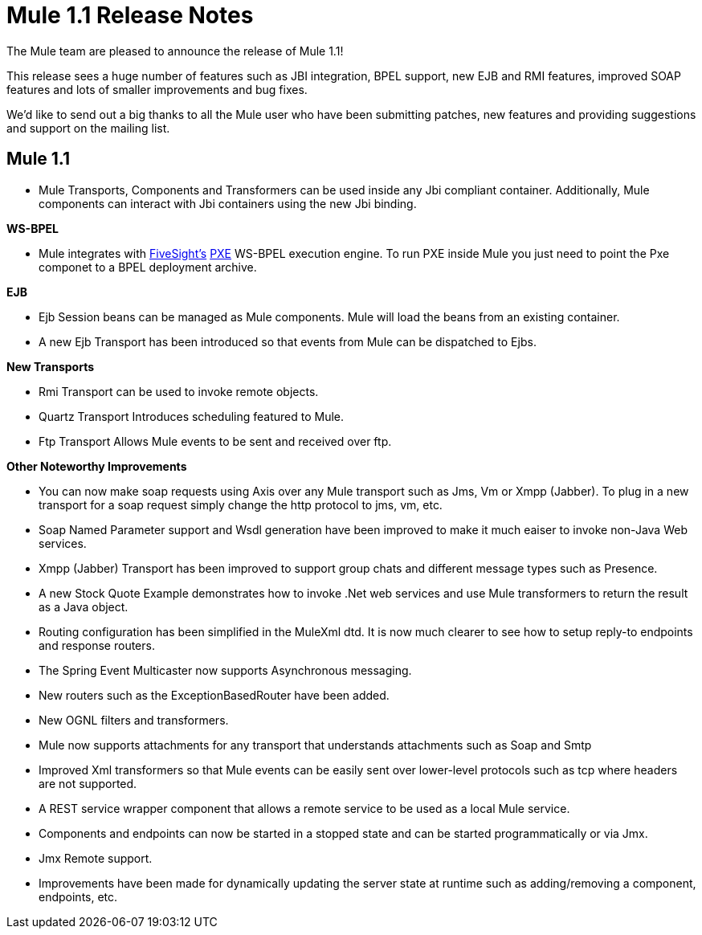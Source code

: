 = Mule 1.1 Release Notes
:keywords: release notes, esb


The Mule team are pleased to announce the release of Mule 1.1!

This release sees a huge number of features such as JBI integration, BPEL support, new EJB and RMI features, improved SOAP features and lots of smaller improvements and bug fixes.

We'd like to send out a big thanks to all the Mule user who have been submitting patches, new features and providing suggestions and support on the mailing list. +


== Mule 1.1


* Mule Transports, Components and Transformers can be used inside any Jbi compliant container. Additionally, Mule components can interact with Jbi containers using the new Jbi binding.

*WS-BPEL*

* Mule integrates with http://www.fivesight.com[FiveSight's] http://www.fivesight.com/pxe.shtml[PXE] WS-BPEL execution engine. To run PXE inside Mule you just need to point the Pxe componet to a BPEL deployment archive.

*EJB*

* Ejb Session beans can be managed as Mule components. Mule will load the beans from an existing container.
* A new Ejb Transport has been introduced so that events from Mule can be dispatched to Ejbs.

*New Transports*

* Rmi Transport can be used to invoke remote objects.
* Quartz Transport Introduces scheduling featured to Mule.
* Ftp Transport Allows Mule events to be sent and received over ftp.

*Other Noteworthy Improvements*

* You can now make soap requests using Axis over any Mule transport such as Jms, Vm or Xmpp (Jabber). To plug in a new transport for a soap request simply change the http protocol to jms, vm, etc.
* Soap Named Parameter support and Wsdl generation have been improved to make it much eaiser to invoke non-Java Web services.
* Xmpp (Jabber) Transport has been improved to support group chats and different message types such as Presence.
* A new Stock Quote Example demonstrates how to invoke .Net web services and use Mule transformers to return the result as a Java object.
* Routing configuration has been simplified in the MuleXml dtd. It is now much clearer to see how to setup reply-to endpoints and response routers.
* The Spring Event Multicaster now supports Asynchronous messaging.
* New routers such as the ExceptionBasedRouter have been added.
* New OGNL filters and transformers.
* Mule now supports attachments for any transport that understands attachments such as Soap and Smtp
* Improved Xml transformers so that Mule events can be easily sent over lower-level protocols such as tcp where headers are not supported.
* A REST service wrapper component that allows a remote service to be used as a local Mule service.
* Components and endpoints can now be started in a stopped state and can be started programmatically or via Jmx.
* Jmx Remote support.
* Improvements have been made for dynamically updating the server state at runtime such as adding/removing a component, endpoints, etc.
